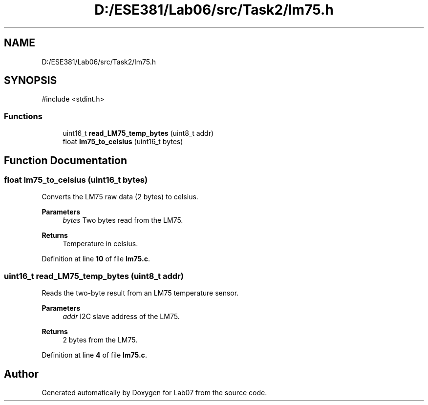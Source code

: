 .TH "D:/ESE381/Lab06/src/Task2/lm75.h" 3 "Version 0" "Lab07" \" -*- nroff -*-
.ad l
.nh
.SH NAME
D:/ESE381/Lab06/src/Task2/lm75.h
.SH SYNOPSIS
.br
.PP
\fR#include <stdint\&.h>\fP
.br

.SS "Functions"

.in +1c
.ti -1c
.RI "uint16_t \fBread_LM75_temp_bytes\fP (uint8_t addr)"
.br
.ti -1c
.RI "float \fBlm75_to_celsius\fP (uint16_t bytes)"
.br
.in -1c
.SH "Function Documentation"
.PP 
.SS "float lm75_to_celsius (uint16_t bytes)"
Converts the LM75 raw data (2 bytes) to celsius\&.

.PP
\fBParameters\fP
.RS 4
\fIbytes\fP Two bytes read from the LM75\&. 
.RE
.PP
\fBReturns\fP
.RS 4
Temperature in celsius\&. 
.RE
.PP

.PP
Definition at line \fB10\fP of file \fBlm75\&.c\fP\&.
.SS "uint16_t read_LM75_temp_bytes (uint8_t addr)"
Reads the two-byte result from an LM75 temperature sensor\&.

.PP
\fBParameters\fP
.RS 4
\fIaddr\fP I2C slave address of the LM75\&. 
.RE
.PP
\fBReturns\fP
.RS 4
2 bytes from the LM75\&. 
.RE
.PP

.PP
Definition at line \fB4\fP of file \fBlm75\&.c\fP\&.
.SH "Author"
.PP 
Generated automatically by Doxygen for Lab07 from the source code\&.
